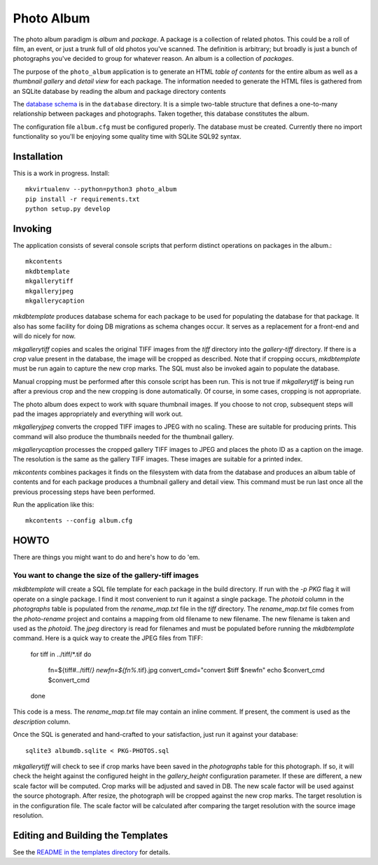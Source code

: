 Photo Album
===========

The photo album paradigm is *album* and *package*. A package is a collection
of related photos. This could be a roll of film, an event, or just a trunk
full of old photos you've scanned. The definition is arbitrary; but broadly
is just a bunch of photographs you've decided to group for whatever reason.
An album is a collection of *packages*.

The purpose of the ``photo_album`` application is to generate an HTML
*table of contents* for the entire album as well as a *thumbnail gallery* and
*detail view* for each package. The information needed to generate the HTML
files is gathered from an SQLite database by reading the album and package
directory contents

The `database schema`_ is in the ``database`` directory. It is a simple two-table
structure that defines a one-to-many relationship between packages and
photographs. Taken together, this database constitutes the album.

The configuration file ``album.cfg`` must be configured properly. The database
must be created. Currently there no import functionality so you'll be enjoying
some quality time with SQLite SQL92 syntax.


Installation
------------

This is a work in progress. Install::

    mkvirtualenv --python=python3 photo_album
    pip install -r requirements.txt
    python setup.py develop


Invoking
--------

The application consists of several console scripts that perform distinct
operations on packages in the album.::

    mkcontents
    mkdbtemplate
    mkgallerytiff
    mkgalleryjpeg
    mkgallerycaption

`mkdbtemplate` produces database schema for each package to be used for
populating the database for that package. It also has some facility for
doing DB migrations as schema changes occur. It serves as a replacement for a
front-end and will do nicely for now.

`mkgallerytiff` copies and scales the original TIFF images from the `tiff`
directory into the `gallery-tiff` directory. If there is a `crop` value present
in the database, the image will be cropped as described. Note that if cropping
occurs, `mkdbtemplate` must be run again to capture the new crop marks. The SQL
must also be invoked again to populate the database.

Manual cropping must be performed after this console script has been run. This
is not true if `mkgallerytiff` is being run after a previous crop and the new
cropping is done automatically. Of course, in some cases, cropping is not
appropriate.

The photo album does expect to work with square thumbnail images. If you choose
to not crop, subsequent steps will pad the images appropriately and everything
will work out.

`mkgalleryjpeg` converts the cropped TIFF images to JPEG with no scaling. These
are suitable for producing prints. This command will also produce the
thumbnails needed for the thumbnail gallery.

`mkgallerycaption` processes the cropped gallery TIFF images to JPEG and places
the photo ID as a caption on the image. The resolution is the same as the
gallery TIFF images. These images are suitable for a printed index.

`mkcontents` combines packages it finds on the filesystem with data from the
database and produces an album table of contents and for each package produces
a thumbnail gallery and detail view. This command must be run last once all
the previous processing steps have been performed.

Run the application like this::

    mkcontents --config album.cfg


HOWTO
-----

There are things you might want to do and here's how to do 'em.

You want to change the size of the gallery-tiff images
~~~~~~~~~~~~~~~~~~~~~~~~~~~~~~~~~~~~~~~~~~~~~~~~~~~~~~

`mkdbtemplate` will create a SQL file template for each package in the build
directory. If run with the `-p PKG` flag it will operate on a single package.
I find it most convenient to run it against a single package. The `photoid`
column in the `photographs` table is populated from the `rename_map.txt` file
in the `tiff` directory. The `rename_map.txt` file comes from the `photo-rename`
project and contains a mapping from old filename to new filename. The new
filename is taken and used as the `photoid`. The `jpeg` directory is read for
filenames and must be populated before running the `mkdbtemplate` command.
Here is a quick way to create the JPEG files from TIFF:

    for tiff in ../tiff/*.tif
    do
        fn=${tiff#../tiff/*}
        newfn=${fn%*.tif}.jpg
        convert_cmd="convert $tiff $newfn"
        echo $convert_cmd
        $convert_cmd
    done

This code is a mess. The `rename_map.txt` file may contain an inline comment.
If present, the comment is used as the `description` column.

Once the SQL is generated and hand-crafted to your satisfaction, just run it
against your database::

    sqlite3 albumdb.sqlite < PKG-PHOTOS.sql

`mkgallerytiff` will
check to see if crop marks have been saved in the `photographs` table for this
photograph. If so, it will check the height against the configured height in
the `gallery_height` configuration parameter. If these are different, a new
scale factor will be computed. Crop marks will be adjusted and saved in DB.
The new scale factor will be used against the source photograph. After resize,
the photograph will be cropped against the new crop marks. The target resolution
is in the configuration file. The scale factor will be calculated after
comparing the target resolution with the source image resolution.


Editing and Building the Templates
----------------------------------

See the `README in the templates directory`_ for details.

.. _database schema: database/
.. _README in the templates directory: templates/
.. _Make <h1> Vertically Center with CSS: https://stackoverflow.com/a/29504662
.. _How to align an image side by side with a heading element?: https://stackoverflow.com/a/29504662
.. _How to make this Header/Content/Footer layout using CSS?: https://codepen.io/enjikaka/pen/zxdYjX
.. _Anser to question #7123138 on Stack Overflow: https://codepen.io/enjikaka/pen/zxdYjX
.. _Creating Responsive Tiled Layout with Pure CSS: http://www.dwuser.com/education/content/creating-responsive-tiled-layout-with-pure-css/
.. _Thumbnail Gallery Example: http://output.jsbin.com/aseram/1
.. _Thumbnail Gallery JSbin: http://jsbin.com/dewuhewari/edit?html,output
.. _CSS to make HTML page footer stay at bottom of the page with a minimum height: http://jsfiddle.net/3L3h64qo/2/
.. _JSFiddle for previous Stackoverflow: http://jsfiddle.net/3L3h64qo/2/
